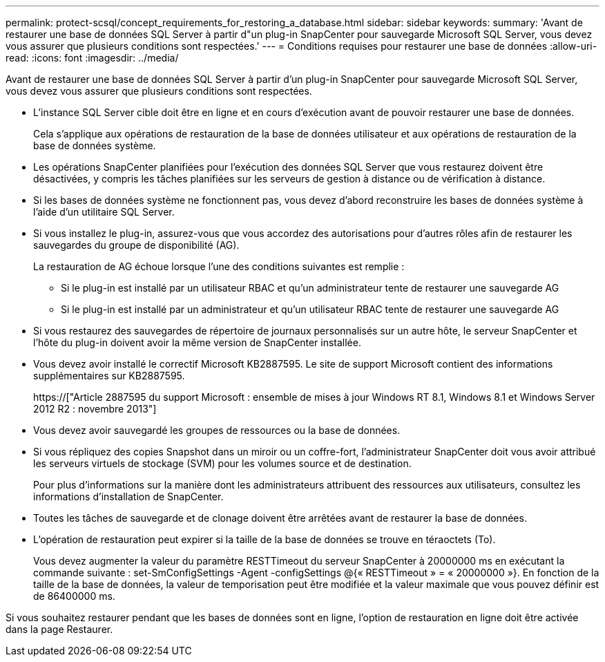 ---
permalink: protect-scsql/concept_requirements_for_restoring_a_database.html 
sidebar: sidebar 
keywords:  
summary: 'Avant de restaurer une base de données SQL Server à partir d"un plug-in SnapCenter pour sauvegarde Microsoft SQL Server, vous devez vous assurer que plusieurs conditions sont respectées.' 
---
= Conditions requises pour restaurer une base de données
:allow-uri-read: 
:icons: font
:imagesdir: ../media/


[role="lead"]
Avant de restaurer une base de données SQL Server à partir d'un plug-in SnapCenter pour sauvegarde Microsoft SQL Server, vous devez vous assurer que plusieurs conditions sont respectées.

* L'instance SQL Server cible doit être en ligne et en cours d'exécution avant de pouvoir restaurer une base de données.
+
Cela s'applique aux opérations de restauration de la base de données utilisateur et aux opérations de restauration de la base de données système.

* Les opérations SnapCenter planifiées pour l'exécution des données SQL Server que vous restaurez doivent être désactivées, y compris les tâches planifiées sur les serveurs de gestion à distance ou de vérification à distance.
* Si les bases de données système ne fonctionnent pas, vous devez d'abord reconstruire les bases de données système à l'aide d'un utilitaire SQL Server.
* Si vous installez le plug-in, assurez-vous que vous accordez des autorisations pour d'autres rôles afin de restaurer les sauvegardes du groupe de disponibilité (AG).
+
La restauration de AG échoue lorsque l'une des conditions suivantes est remplie :

+
** Si le plug-in est installé par un utilisateur RBAC et qu'un administrateur tente de restaurer une sauvegarde AG
** Si le plug-in est installé par un administrateur et qu'un utilisateur RBAC tente de restaurer une sauvegarde AG


* Si vous restaurez des sauvegardes de répertoire de journaux personnalisés sur un autre hôte, le serveur SnapCenter et l'hôte du plug-in doivent avoir la même version de SnapCenter installée.
* Vous devez avoir installé le correctif Microsoft KB2887595. Le site de support Microsoft contient des informations supplémentaires sur KB2887595.
+
https://["Article 2887595 du support Microsoft : ensemble de mises à jour Windows RT 8.1, Windows 8.1 et Windows Server 2012 R2 : novembre 2013"]

* Vous devez avoir sauvegardé les groupes de ressources ou la base de données.
* Si vous répliquez des copies Snapshot dans un miroir ou un coffre-fort, l'administrateur SnapCenter doit vous avoir attribué les serveurs virtuels de stockage (SVM) pour les volumes source et de destination.
+
Pour plus d'informations sur la manière dont les administrateurs attribuent des ressources aux utilisateurs, consultez les informations d'installation de SnapCenter.

* Toutes les tâches de sauvegarde et de clonage doivent être arrêtées avant de restaurer la base de données.
* L'opération de restauration peut expirer si la taille de la base de données se trouve en téraoctets (To).
+
Vous devez augmenter la valeur du paramètre RESTTimeout du serveur SnapCenter à 20000000 ms en exécutant la commande suivante : set-SmConfigSettings -Agent -configSettings @{« RESTTimeout » = « 20000000 »}. En fonction de la taille de la base de données, la valeur de temporisation peut être modifiée et la valeur maximale que vous pouvez définir est de 86400000 ms.



Si vous souhaitez restaurer pendant que les bases de données sont en ligne, l'option de restauration en ligne doit être activée dans la page Restaurer.
